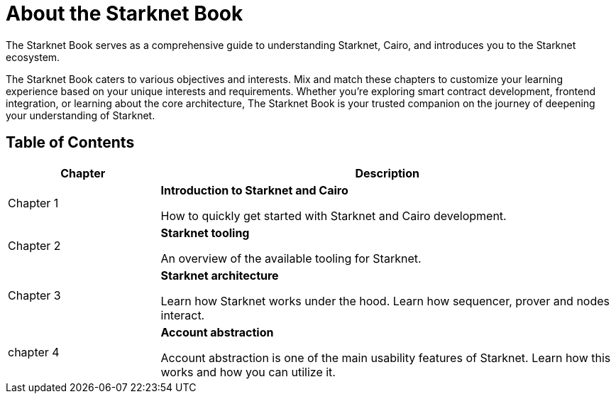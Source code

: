 [id="starknet_book"]
= About the Starknet Book

The Starknet Book serves as a comprehensive guide to understanding Starknet, Cairo, and introduces you to the Starknet ecosystem.

The Starknet Book caters to various objectives and interests. Mix and match these chapters to customize your learning experience based on your unique interests and requirements. Whether you're exploring smart contract development, frontend integration, or learning about the core architecture, The Starknet Book is your trusted companion on the journey of deepening your understanding of Starknet.

== Table of Contents

[cols="1,3"]
|===
| Chapter | Description 

| Chapter 1 
|*Introduction to Starknet and Cairo*

How to quickly get started with Starknet and Cairo development.
| Chapter 2 
|*Starknet tooling*

An overview of the available tooling for Starknet.
| Chapter 3 
|*Starknet architecture*

Learn how Starknet works under the hood. Learn how sequencer, prover and nodes interact.

| chapter 4 
| *Account abstraction*

Account abstraction is one of the main usability features of Starknet. Learn how this works and how you can utilize it.


|===

